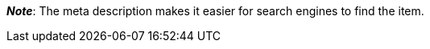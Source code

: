 ifdef::manual[]
Enter a meta description for the item (max. 350 characters).
endif::manual[]

ifdef::import[]
Enter a meta description for the item into your CSV file (max. 350 characters).

*_Default value_*: No default value

*_Permitted import values_*: Alpha-numeric

[TIP]
Also use the drop-down list to select the language.

You can find the result of the import in the back end menu: xref:item:managing-items.adoc#50[Item » Edit item » [Open item\] » Tab: Texts » Entry field: Meta description]
endif::import[]

ifdef::export[]
The item’s meta description.

[TIP]
Click on icon:sign-in[role="darkGrey"] and decide which language version of the text should be exported.
If you select the option *As specified in the export settings*, then the language version specified in the xref:data:elastic-export.adoc#800[format settings] will be exported.

Corresponds to the option in the menu: xref:item:managing-items.adoc#50[Item » Edit item » [Open item\] » Tab: Texts » Entry field: Meta description]
endif::export[]

ifdef::catalogue[]
The item’s meta description.
Corresponds to the option in the menu: xref:item:managing-items.adoc#50[Item » Edit item » [Open item\] » Tab: Texts » Entry field: Meta description]

Once you’ve added this data field, you can use the drop-down list to specify which language version of the text should be exported.
endif::catalogue[]

*_Note_*: The meta description makes it easier for search engines to find the item.
